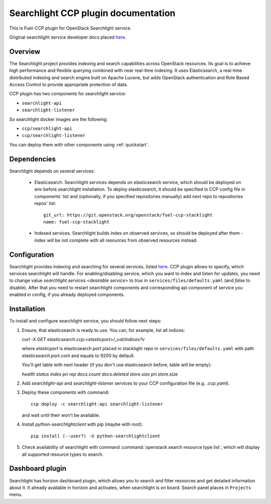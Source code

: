 .. _searchlight:

====================================
Searchlight CCP plugin documentation
====================================

This is Fuel-CCP plugin for OpenStack Searchlight service.

Original searchlight service developer docs
placed `here <http://docs.openstack.org/developer/searchlight/>`_.

Overview
~~~~~~~~

The Searchlight project provides indexing and search capabilities across
OpenStack resources. Its goal is to achieve high performance and flexible
querying combined with near real-time indexing. It uses Elasticsearch, a
real-time distributed indexing and search engine built on Apache Lucene, but
adds OpenStack authentication and Role Based Access Control to provide
appropriate protection of data.

CCP plugin has two components for searchlight service:

* ``searchlight-api``
* ``searchlight-listener``

So searchlight docker images are the following:

* ``ccp/searchlight-api``
* ``ccp/searchlight-listener``

You can deploy them with other components using :ref:`quickstart`.

Dependencies
~~~~~~~~~~~~

Searchlight depends on several services:

 * Elasticsearch. Searchlight services depends on elasticsearch service, which
   should be deployed on env before searchlight installation. To deploy
   elasticsearch, it should be specified in CCP config file in components' list
   and (optionally, if you specified repositories manually) add next repo to
   repositories repos' list:

   ::

     git_url: https://git.openstack.org/openstack/fuel-ccp-stacklight
     name: fuel-ccp-stacklight

 * Indexed services. Searchlight builds index on observed services, so should
   be deployed after them - index will be not complete with all resources from
   observed resources instead.

Configuration
~~~~~~~~~~~~~

Searchlight provides indexing and searching for several services, listed
`here <http://docs.openstack.org/developer/searchlight/#search-plugins>`_.
CCP plugin allows to specify, which services searchlight will handle. For
enabling/disabling service, which you want to index and listen for updates,
you need to change value `searchlight.services.<desirable service>` to
`true` in ``services/files/defaults.yaml`` (and `false` to disable). After that
you need to restart searchlight components and corresponding api component of
service you enabled in config, if you already deployed components.

Installation
~~~~~~~~~~~~

To install and configure searchlight service, you should follow next steps:

#. Ensure, that elasticsearch is ready to use. You can, for example,
   list all indices:

   `curl -X GET elasticsearch.ccp:<elasticport>/_cat/indices?v`

   where `elasticport` is elasticsearch port placed in stacklight repo in
   ``services/files/defaults.yaml`` with path `elasticsearch.port.cont` and
   equals to 9200 by default.
   
   You'll get table with next header (if you don't use elasticsearch before,
   table will be empty):

   `health status index pri rep docs.count docs.deleted store.size pri.store.size`

#. Add *searchlight-api* and *searchlight-listener* services to your CCP
   configuration file (e.g. `.ccp.yaml`).

#. Deploy these components with command:

   ::

      ccp deploy -c searchlight-api searchlight-listener

   and wait until their won't be available.

#. Install `python-searchlightclient` with pip (maybe with root):

   ::

      pip install (--user?) -U python-searchlightclient

#. Check availability of searchlight with command
   :command:`openstack search resource type list`, which will display all
   supported resource types to search.

Dashboard plugin
~~~~~~~~~~~~~~~~

Searchlight has horizon dashboard plugin, which allows you to search and filter
resources and get detailed information about it. It already available in
horizon and activates, when searchlight is on board. Search panel places in
``Projects`` menu.
